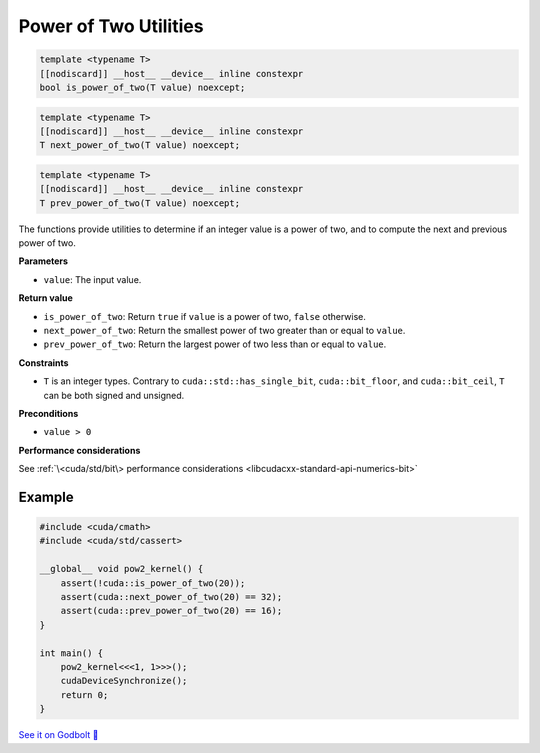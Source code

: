 .. _libcudacxx-extended-api-math-pow2:

Power of Two Utilities
======================

.. code-block:: cuda

   template <typename T>
   [[nodiscard]] __host__ __device__ inline constexpr
   bool is_power_of_two(T value) noexcept;

.. code-block:: cuda

   template <typename T>
   [[nodiscard]] __host__ __device__ inline constexpr
   T next_power_of_two(T value) noexcept;

.. code-block:: cuda

   template <typename T>
   [[nodiscard]] __host__ __device__ inline constexpr
   T prev_power_of_two(T value) noexcept;

The functions provide utilities to determine if an integer value is a power of two, and to compute the next and previous power of two.

**Parameters**

- ``value``: The input value.

**Return value**

- ``is_power_of_two``: Return ``true`` if ``value`` is a power of two, ``false`` otherwise.
- ``next_power_of_two``: Return the smallest power of two greater than or equal to ``value``.
- ``prev_power_of_two``: Return the largest power of two less than or equal to ``value``.

**Constraints**

- ``T`` is an integer types. Contrary to ``cuda::std::has_single_bit``, ``cuda::bit_floor``, and ``cuda::bit_ceil``, ``T`` can be both signed and unsigned.

**Preconditions**

- ``value > 0``

**Performance considerations**

See :ref:`\<cuda/std/bit\> performance considerations <libcudacxx-standard-api-numerics-bit>`

Example
-------

.. code-block:: cpp

    #include <cuda/cmath>
    #include <cuda/std/cassert>

    __global__ void pow2_kernel() {
        assert(!cuda::is_power_of_two(20));
        assert(cuda::next_power_of_two(20) == 32);
        assert(cuda::prev_power_of_two(20) == 16);
    }

    int main() {
        pow2_kernel<<<1, 1>>>();
        cudaDeviceSynchronize();
        return 0;
    }

`See it on Godbolt 🔗 <https://godbolt.org/z/oG3bcEax8>`_
